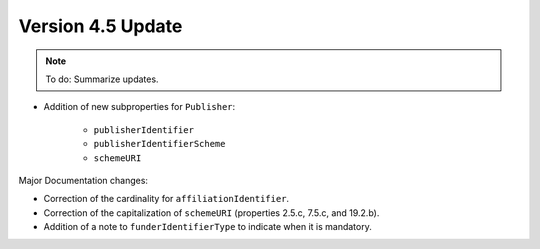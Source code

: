 Version 4.5 Update
====================

.. note::

   To do: Summarize updates.

* Addition of new subproperties for ``Publisher``:

   * ``publisherIdentifier``
   * ``publisherIdentifierScheme``
   * ``schemeURI``

Major Documentation changes:

* Correction of the cardinality for ``affiliationIdentifier``.
* Correction of the capitalization of ``schemeURI`` (properties 2.5.c, 7.5.c, and 19.2.b).
* Addition of a note to ``funderIdentifierType`` to indicate when it is mandatory.
